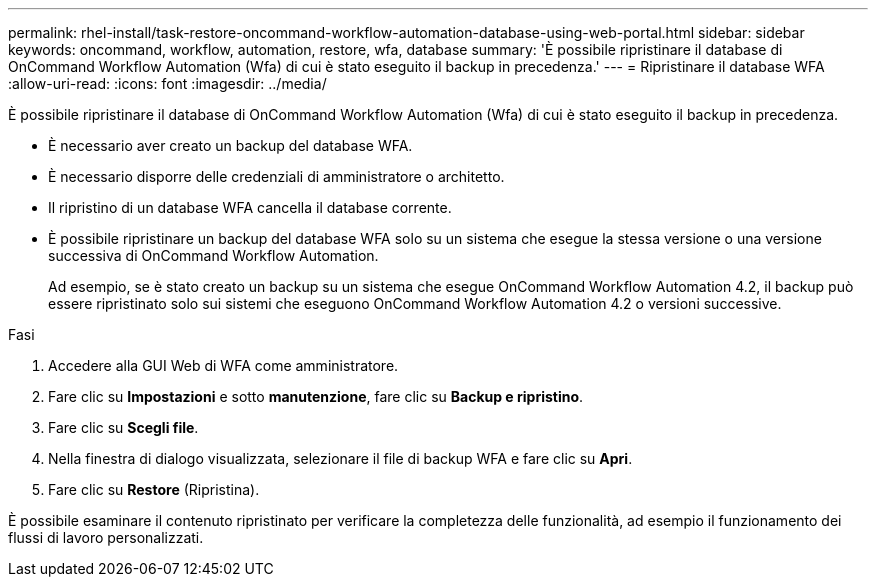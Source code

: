 ---
permalink: rhel-install/task-restore-oncommand-workflow-automation-database-using-web-portal.html 
sidebar: sidebar 
keywords: oncommand, workflow, automation, restore, wfa, database 
summary: 'È possibile ripristinare il database di OnCommand Workflow Automation (Wfa) di cui è stato eseguito il backup in precedenza.' 
---
= Ripristinare il database WFA
:allow-uri-read: 
:icons: font
:imagesdir: ../media/


[role="lead"]
È possibile ripristinare il database di OnCommand Workflow Automation (Wfa) di cui è stato eseguito il backup in precedenza.

* È necessario aver creato un backup del database WFA.
* È necessario disporre delle credenziali di amministratore o architetto.
* Il ripristino di un database WFA cancella il database corrente.
* È possibile ripristinare un backup del database WFA solo su un sistema che esegue la stessa versione o una versione successiva di OnCommand Workflow Automation.
+
Ad esempio, se è stato creato un backup su un sistema che esegue OnCommand Workflow Automation 4.2, il backup può essere ripristinato solo sui sistemi che eseguono OnCommand Workflow Automation 4.2 o versioni successive.



.Fasi
. Accedere alla GUI Web di WFA come amministratore.
. Fare clic su *Impostazioni* e sotto *manutenzione*, fare clic su *Backup e ripristino*.
. Fare clic su *Scegli file*.
. Nella finestra di dialogo visualizzata, selezionare il file di backup WFA e fare clic su *Apri*.
. Fare clic su *Restore* (Ripristina).


È possibile esaminare il contenuto ripristinato per verificare la completezza delle funzionalità, ad esempio il funzionamento dei flussi di lavoro personalizzati.
